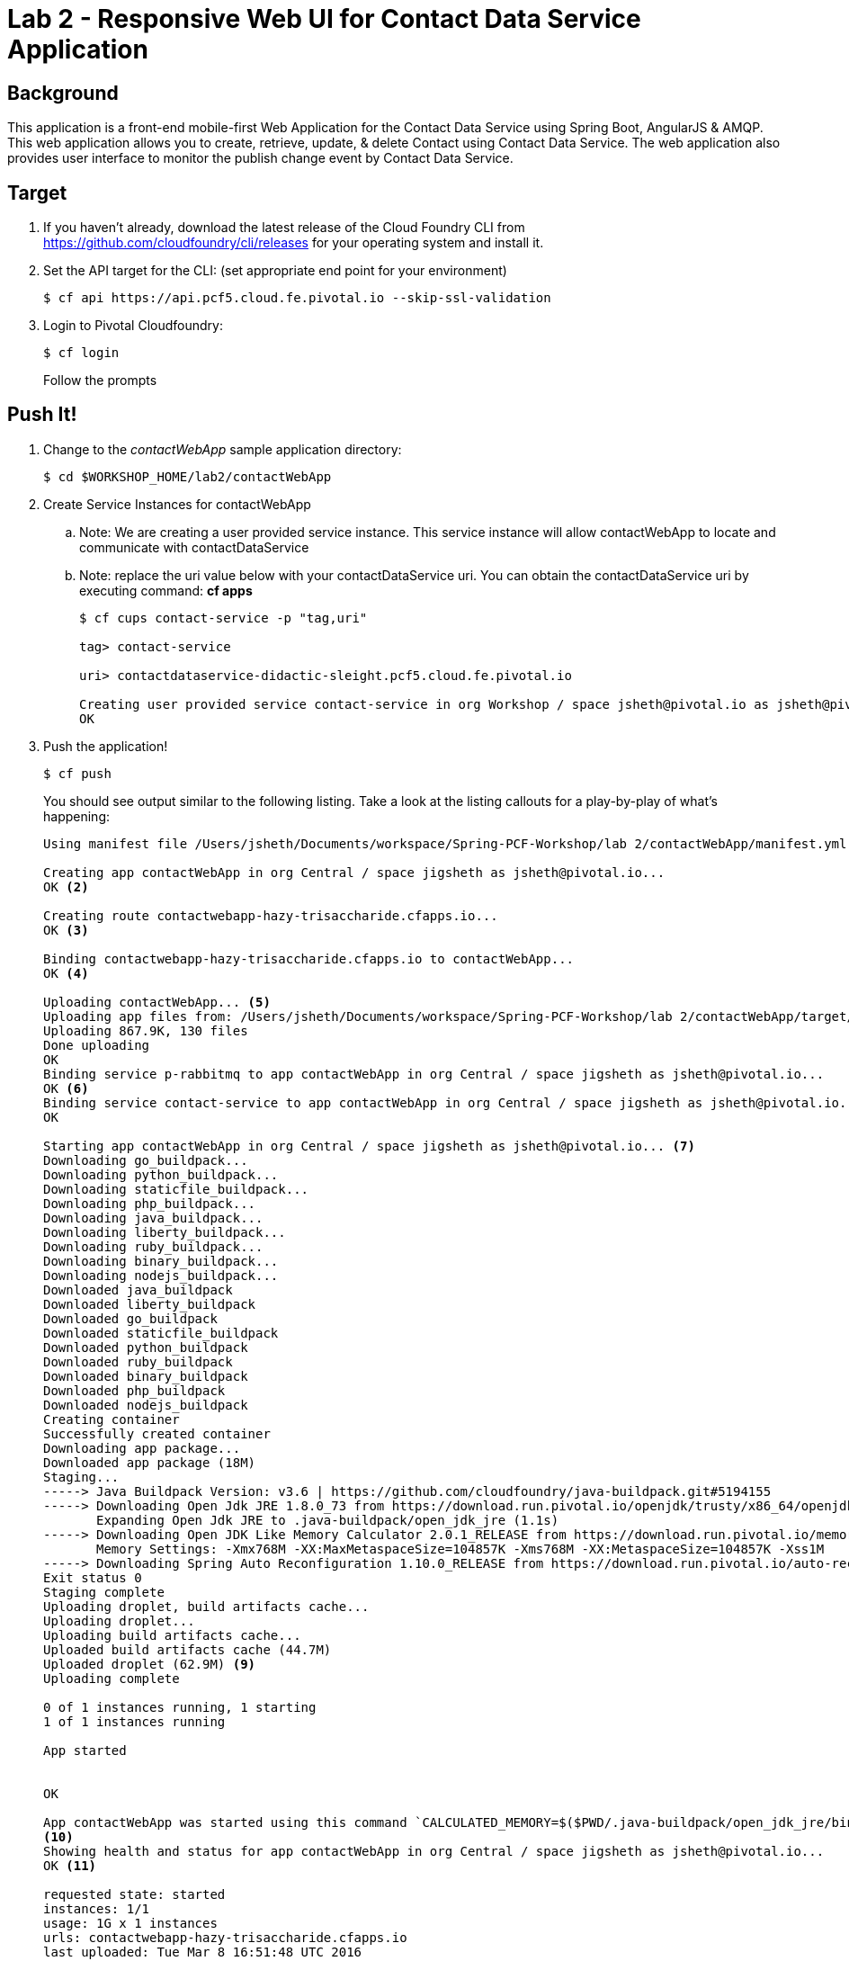 = Lab 2 - Responsive Web UI for Contact Data Service Application

== Background

This application is a front-end mobile-first Web Application for the Contact Data Service using Spring Boot, AngularJS & AMQP. This web application allows you to create, retrieve, update, & delete Contact using Contact Data Service. The web application also provides user interface to monitor the publish change event by Contact Data Service.


== Target

. If you haven't already, download the latest release of the Cloud Foundry CLI from https://github.com/cloudfoundry/cli/releases for your operating system and install it.

. Set the API target for the CLI: (set appropriate end point for your environment)
+
----
$ cf api https://api.pcf5.cloud.fe.pivotal.io --skip-ssl-validation
----

. Login to Pivotal Cloudfoundry:
+
----
$ cf login
----
+
Follow the prompts

== Push It!

. Change to the _contactWebApp_ sample application directory:
+
----
$ cd $WORKSHOP_HOME/lab2/contactWebApp
----
. Create Service Instances for contactWebApp
.. Note: We are creating a user provided service instance. This service instance will allow contactWebApp to locate and communicate with contactDataService
.. Note: replace the uri value below with your contactDataService uri. You can obtain the contactDataService uri by executing command: **cf apps**
+
----
$ cf cups contact-service -p "tag,uri"

tag> contact-service

uri> contactdataservice-didactic-sleight.pcf5.cloud.fe.pivotal.io

Creating user provided service contact-service in org Workshop / space jsheth@pivotal.io as jsheth@pivotal.io...
OK

----
. Push the application!
+
----
$ cf push
----
+
You should see output similar to the following listing. Take a look at the listing callouts for a play-by-play of what's happening:
+
====
----
Using manifest file /Users/jsheth/Documents/workspace/Spring-PCF-Workshop/lab 2/contactWebApp/manifest.yml <1>

Creating app contactWebApp in org Central / space jigsheth as jsheth@pivotal.io...
OK <2>

Creating route contactwebapp-hazy-trisaccharide.cfapps.io...
OK <3>

Binding contactwebapp-hazy-trisaccharide.cfapps.io to contactWebApp...
OK <4>

Uploading contactWebApp... <5>
Uploading app files from: /Users/jsheth/Documents/workspace/Spring-PCF-Workshop/lab 2/contactWebApp/target/contactWebApp-0.0.1-SNAPSHOT.jar
Uploading 867.9K, 130 files
Done uploading
OK
Binding service p-rabbitmq to app contactWebApp in org Central / space jigsheth as jsheth@pivotal.io...
OK <6>
Binding service contact-service to app contactWebApp in org Central / space jigsheth as jsheth@pivotal.io...
OK

Starting app contactWebApp in org Central / space jigsheth as jsheth@pivotal.io... <7>
Downloading go_buildpack...
Downloading python_buildpack...
Downloading staticfile_buildpack...
Downloading php_buildpack...
Downloading java_buildpack...
Downloading liberty_buildpack...
Downloading ruby_buildpack...
Downloading binary_buildpack...
Downloading nodejs_buildpack...
Downloaded java_buildpack
Downloaded liberty_buildpack
Downloaded go_buildpack
Downloaded staticfile_buildpack
Downloaded python_buildpack
Downloaded ruby_buildpack
Downloaded binary_buildpack
Downloaded php_buildpack
Downloaded nodejs_buildpack
Creating container
Successfully created container
Downloading app package...
Downloaded app package (18M)
Staging...
-----> Java Buildpack Version: v3.6 | https://github.com/cloudfoundry/java-buildpack.git#5194155
-----> Downloading Open Jdk JRE 1.8.0_73 from https://download.run.pivotal.io/openjdk/trusty/x86_64/openjdk-1.8.0_73.tar.gz (1.1s) <8>
       Expanding Open Jdk JRE to .java-buildpack/open_jdk_jre (1.1s)
-----> Downloading Open JDK Like Memory Calculator 2.0.1_RELEASE from https://download.run.pivotal.io/memory-calculator/trusty/x86_64/memory-calculator-2.0.1_RELEASE.tar.gz (0.0s)
       Memory Settings: -Xmx768M -XX:MaxMetaspaceSize=104857K -Xms768M -XX:MetaspaceSize=104857K -Xss1M
-----> Downloading Spring Auto Reconfiguration 1.10.0_RELEASE from https://download.run.pivotal.io/auto-reconfiguration/auto-reconfiguration-1.10.0_RELEASE.jar (0.1s)
Exit status 0
Staging complete
Uploading droplet, build artifacts cache...
Uploading droplet...
Uploading build artifacts cache...
Uploaded build artifacts cache (44.7M)
Uploaded droplet (62.9M) <9>
Uploading complete

0 of 1 instances running, 1 starting
1 of 1 instances running

App started


OK

App contactWebApp was started using this command `CALCULATED_MEMORY=$($PWD/.java-buildpack/open_jdk_jre/bin/java-buildpack-memory-calculator-2.0.1_RELEASE -memorySizes=metaspace:64m.. -memoryWeights=heap:75,metaspace:10,native:10,stack:5 -memoryInitials=heap:100%,metaspace:100% -totMemory=$MEMORY_LIMIT) && JAVA_OPTS="-Djava.io.tmpdir=$TMPDIR -XX:OnOutOfMemoryError=$PWD/.java-buildpack/open_jdk_jre/bin/killjava.sh $CALCULATED_MEMORY" && SERVER_PORT=$PORT eval exec $PWD/.java-buildpack/open_jdk_jre/bin/java $JAVA_OPTS -cp $PWD/.:$PWD/.java-buildpack/spring_auto_reconfiguration/spring_auto_reconfiguration-1.10.0_RELEASE.jar org.springframework.boot.loader.JarLauncher`
<10>
Showing health and status for app contactWebApp in org Central / space jigsheth as jsheth@pivotal.io...
OK <11>

requested state: started
instances: 1/1
usage: 1G x 1 instances
urls: contactwebapp-hazy-trisaccharide.cfapps.io
last uploaded: Tue Mar 8 16:51:48 UTC 2016
stack: cflinuxfs2
buildpack: java-buildpack=v3.6-https://github.com/cloudfoundry/java-buildpack.git#5194155 java-main open-jdk-like-jre=1.8.0_73 open-jdk-like-memory-calculator=2.0.1_RELEASE spring-auto-reconfiguration=1.10.0_RELEASE

     state     since                    cpu    memory         disk           details
#0   running   2016-03-08 10:52:29 AM   0.0%   387.7M of 1G   143.7M of 1G
----
<1> The CLI is using a manifest to provide necessary configuration details such as application name, memory to be allocated, and path to the application artifact.
Take a look at `manifest.yml` to see how.
<2> In most cases, the CLI indicates each Cloud Foundry API call as it happens.
In this case, the CLI has created an application record for _Workshop_ in your assigned space.
<3> All HTTP/HTTPS requests to applications will flow through Cloud Foundry's front-end router called http://docs.cloudfoundry.org/concepts/architecture/router.html[(Go)Router].
Here the CLI is creating a route with random word tokens inserted (again, see `manifest.yml` for a hint!) to prevent route collisions across the default `devcloudwest.inbcu.com` domain.
<4> Now the CLI is _binding_ the created route to the application.
Routes can actually be bound to multiple applications to support techniques such as http://www.mattstine.com/2013/07/10/blue-green-deployments-on-cloudfoundry[blue-green deployments].
<5> The CLI finally uploads the application bits to Pivotal Cloudfoundry. Notice that it's uploading _114 files_! This is because Cloud Foundry actually explodes a ZIP artifact before uploading it for caching purposes and uploads only files that has change from previous push.
<6> Now the CLI is _binding_ the service instances, we created in previous step, to the application. (again, see `manifest.yml` for a hint!)
<7> Now we begin the staging process. The https://github.com/cloudfoundry/java-buildpack[Java Buildpack] is responsible for assembling the runtime components necessary to run the application.
<8> Here we see the version of the JRE that has been chosen and installed.
<9> The complete package of your application and all of its necessary runtime components is called a _droplet_.
Here the droplet is being uploaded to Pivotal Cloudfoundry's internal blobstore so that it can be easily copied to one or more _http://docs.cloudfoundry.org/concepts/architecture/execution-agent.html[Droplet Execution Agents (DEA's)]_ for execution.
<10> The CLI tells you exactly what command and argument set was used to start your application.
<11> Finally the CLI reports the current status of your application's health.
====


. Visit the application in your browser by hitting the route that was generated by the CLI:
+
====

. point the browser to following url: http://contactwebapp.pcf5.cloud.fe.pivotal.io
+
image::lab2.png[]

. Click on Even Notification button and See the events being generated when interacting with contactDataService. contactDataService will publish any events that modifies the Domain Model to RabbitMQ.
+
image::lab2-events.png[]

====

== Interact with App from CF CLI

. Get information about the currently deployed application using CLI apps command:
+
----
$ cf apps
----
+
Note the application name for next steps

. Get information about running instances, memory, CPU, and other statistics using CLI instances command
+
----
$ cf app <<app_name>>
----
. Scale the application using CLI instances command
+
----
$ cf scale <<app_name>> -i 2
----
. kill the container and see how PCF auto-heals it self
+
----
$ cd $WORKSHOP_HOME
$ ./kill_app_instance <<app_name>> 1

Note: for windows user, you can execute following commands:
$ cf curl /v2/apps?q=name:contactDataService
Note copy the guid value from result: resources->metadata->guid
$ cf curl /v2/apps/${GUID}/instances/${INSTANCE#} -X 'DELETE'

Now you can monitor the app for auto healing
$ cf app contactDataService


----
. Stop the deployed application using the CLI
+
----
$ cf stop <<app_name>>
----

. Delete the deployed application using the CLI
+
----
$ cf delete <<app_name>> -r
----
